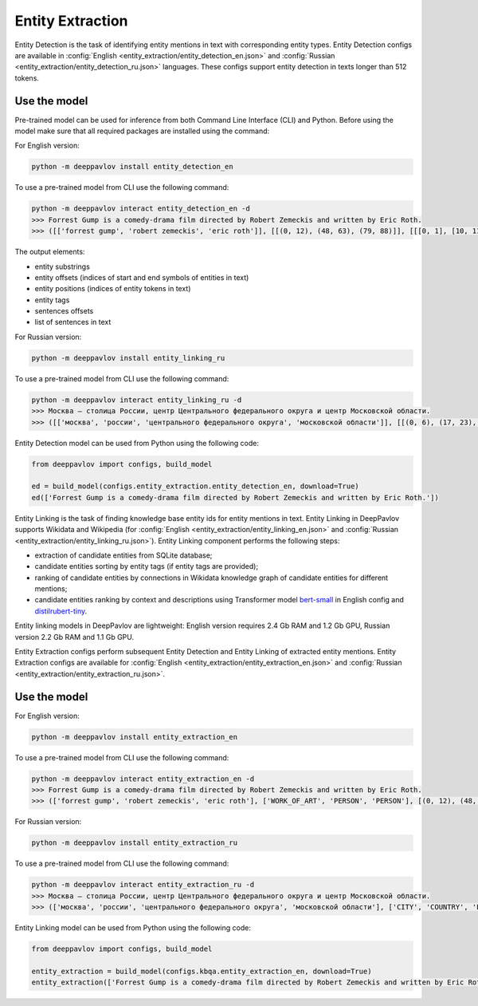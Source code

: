 Entity Extraction
========================================
Entity Detection is the task of identifying entity mentions in text with corresponding entity types.
Entity Detection configs are available in :config:`English <entity_extraction/entity_detection_en.json>` and :config:`Russian <entity_extraction/entity_detection_ru.json>` languages. These configs support entity detection in texts longer than 512 tokens.

Use the model
-------------

Pre-trained model can be used for inference from both Command Line Interface (CLI) and Python. Before using the model make sure that all required packages are installed using the command:

For English version:

.. code:: bash

    python -m deeppavlov install entity_detection_en

To use a pre-trained model from CLI use the following command:

.. code:: bash

    python -m deeppavlov interact entity_detection_en -d
    >>> Forrest Gump is a comedy-drama film directed by Robert Zemeckis and written by Eric Roth.
    >>> ([['forrest gump', 'robert zemeckis', 'eric roth']], [[(0, 12), (48, 63), (79, 88)]], [[[0, 1], [10, 11], [15, 16]]], [['WORK_OF_ART', 'PERSON', 'PERSON']], [[(0, 89)]], [['Forrest Gump is a comedy-drama film directed by Robert Zemeckis and written by Eric Roth.']], [[0.8997, 0.9979, 0.9979]])
    
The output elements:

* entity substrings
* entity offsets (indices of start and end symbols of entities in text)
* entity positions (indices of entity tokens in text)
* entity tags
* sentences offsets
* list of sentences in text 

For Russian version:

.. code:: bash

    python -m deeppavlov install entity_linking_ru

To use a pre-trained model from CLI use the following command:

.. code:: bash

    python -m deeppavlov interact entity_linking_ru -d
    >>> Москва — столица России, центр Центрального федерального округа и центр Московской области.
    >>> ([['москва', 'россии', 'центрального федерального округа', 'московской области']], [[(0, 6), (17, 23), (31, 63), (72, 90)]], [[[0], [3], [6, 7, 8], [11, 12]]], [['CITY', 'COUNTRY', 'LOC', 'LOC']], [[(0, 91)]], [['Москва — столица России, центр Центрального федерального округа и центр Московской области.']], [[0.8359, 0.938, 0.9917, 0.9803]])
    
Entity Detection model can be used from Python using the following code:

.. code:: python

    from deeppavlov import configs, build_model

    ed = build_model(configs.entity_extraction.entity_detection_en, download=True)
    ed(['Forrest Gump is a comedy-drama film directed by Robert Zemeckis and written by Eric Roth.'])

Entity Linking is the task of finding knowledge base entity ids for entity mentions in text. Entity Linking in DeepPavlov supports Wikidata and Wikipedia (for :config:`English <entity_extraction/entity_linking_en.json>` and :config:`Russian <entity_extraction/entity_linking_ru.json>`). Entity Linking component performs the following steps:

* extraction of candidate entities from SQLite database;
* candidate entities sorting by entity tags (if entity tags are provided);
* ranking of candidate entities by connections in Wikidata knowledge graph of candidate entities for different mentions;
* candidate entities ranking by context and descriptions using Transformer model `bert-small <https://huggingface.co/prajjwal1/bert-small>`__ in English config and `distilrubert-tiny <https://huggingface.co/DeepPavlov/distilrubert-tiny-cased-conversational-v1>`__.

Entity linking models in DeepPavlov are lightweight: English version requires 2.4 Gb RAM and 1.2 Gb GPU, Russian version 2.2 Gb RAM and 1.1 Gb GPU.

Entity Extraction configs perform subsequent Entity Detection and Entity Linking of extracted entity mentions.
Entity Extraction configs are available for :config:`English <entity_extraction/entity_extraction_en.json>` and :config:`Russian <entity_extraction/entity_extraction_ru.json>`.

Use the model
-------------

For English version:

.. code:: bash

    python -m deeppavlov install entity_extraction_en

To use a pre-trained model from CLI use the following command:

.. code:: bash

    python -m deeppavlov interact entity_extraction_en -d
    >>> Forrest Gump is a comedy-drama film directed by Robert Zemeckis and written by Eric Roth.
    >>> (['forrest gump', 'robert zemeckis', 'eric roth'], ['WORK_OF_ART', 'PERSON', 'PERSON'], [(0, 12), (48, 63), (79, 88)], ['Q134773', 'Q187364', 'Q942932'], [(1.0, 110, 1.0), (1.0, 73, 1.0), (1.0, 37, 0.95)], ['Forrest Gump', 'Robert Zemeckis', 'Eric Roth'])

For Russian version:

.. code:: bash

    python -m deeppavlov install entity_extraction_ru

To use a pre-trained model from CLI use the following command:

.. code:: bash

    python -m deeppavlov interact entity_extraction_ru -d
    >>> Москва — столица России, центр Центрального федерального округа и центр Московской области.
    >>> (['москва', 'россии', 'центрального федерального округа', 'московской области'], ['CITY', 'COUNTRY', 'LOC', 'LOC'], [(0, 6), (17, 23), (31, 63), (72, 90)], ['Q649', 'Q159', 'Q190778', 'Q1697'], [(1.0, 134, 1.0), (1.0, 203, 1.0), (0.97, 24, 0.28), (0.9, 30, 1.0)], ['Москва', 'Россия', 'Центральный федеральный округ', 'Московская область'])

Entity Linking model can be used from Python using the following code:

.. code:: python

    from deeppavlov import configs, build_model

    entity_extraction = build_model(configs.kbqa.entity_extraction_en, download=True)
    entity_extraction(['Forrest Gump is a comedy-drama film directed by Robert Zemeckis and written by Eric Roth.'])

